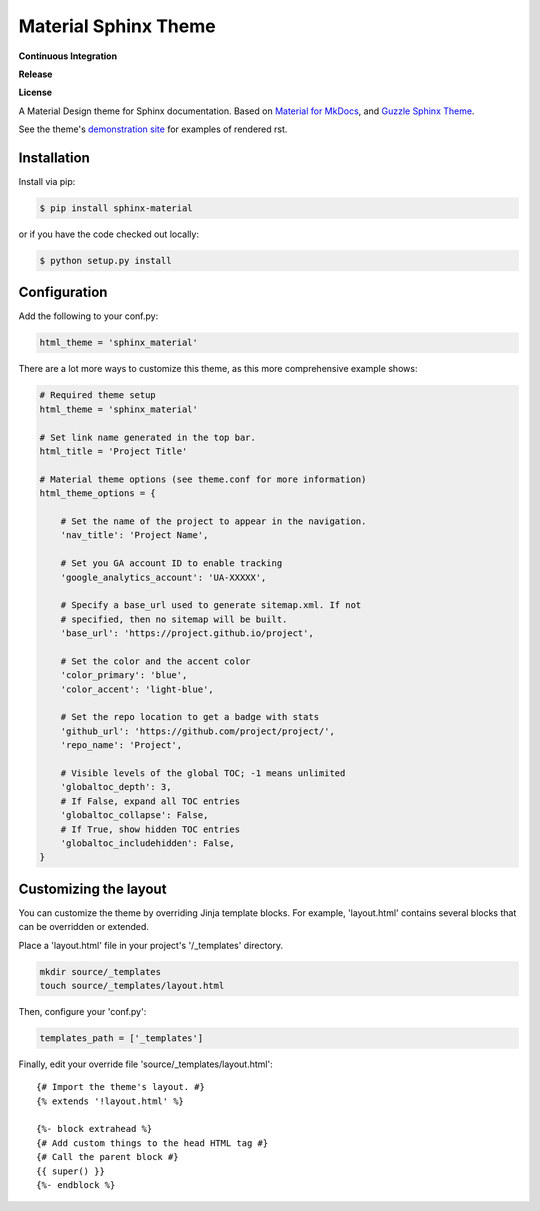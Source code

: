Material Sphinx Theme
=====================

**Continuous Integration**

|Travis Build Status|

**Release**

|PyPI Status|

**License**

|MIT License|

A Material Design theme for Sphinx documentation. Based on
`Material for MkDocs <https://squidfunk.github.io/mkdocs-material/>`_,
and `Guzzle Sphinx Theme <https://github.com/guzzle/guzzle_sphinx_theme>`_.

See the theme's `demonstration site <https://bashtage.github.io/sphinx-material/>`_
for examples of rendered rst.

Installation
------------

Install via pip:

.. code-block:: bash

    $ pip install sphinx-material

or if you have the code checked out locally:

.. code-block:: bash

    $ python setup.py install

Configuration
-------------

Add the following to your conf.py:

.. code-block:: python

    html_theme = 'sphinx_material'


There are a lot more ways to customize this theme, as this more comprehensive
example shows:

.. code-block:: python

    # Required theme setup
    html_theme = 'sphinx_material'

    # Set link name generated in the top bar.
    html_title = 'Project Title'

    # Material theme options (see theme.conf for more information)
    html_theme_options = {

        # Set the name of the project to appear in the navigation.
        'nav_title': 'Project Name',

        # Set you GA account ID to enable tracking
        'google_analytics_account': 'UA-XXXXX',

        # Specify a base_url used to generate sitemap.xml. If not
        # specified, then no sitemap will be built.
        'base_url': 'https://project.github.io/project',

        # Set the color and the accent color
        'color_primary': 'blue',
        'color_accent': 'light-blue',

        # Set the repo location to get a badge with stats
        'github_url': 'https://github.com/project/project/',
        'repo_name': 'Project',

        # Visible levels of the global TOC; -1 means unlimited
        'globaltoc_depth': 3,
        # If False, expand all TOC entries
        'globaltoc_collapse': False,
        # If True, show hidden TOC entries
        'globaltoc_includehidden': False,
    }

Customizing the layout
----------------------

You can customize the theme by overriding Jinja template blocks. For example,
'layout.html' contains several blocks that can be overridden or extended.

Place a 'layout.html' file in your project's '/_templates' directory.

.. code-block:: bash

    mkdir source/_templates
    touch source/_templates/layout.html

Then, configure your 'conf.py':

.. code-block:: python

    templates_path = ['_templates']

Finally, edit your override file 'source/_templates/layout.html':

::

    {# Import the theme's layout. #}
    {% extends '!layout.html' %}

    {%- block extrahead %}
    {# Add custom things to the head HTML tag #}
    {# Call the parent block #}
    {{ super() }}
    {%- endblock %}

.. |Travis Build Status| image:: https://travis-ci.com/bashtage/sphinx-material.svg?branch=master
   :target: https://travis-ci.com/bashtage/sphinx-material

.. |PyPI Status| image:: https://badge.fury.io/py/sphinx-material.svg
    :target: https://badge.fury.io/py/sphinx-material

.. |MIT License| image:: https://img.shields.io/badge/License-MIT-blue.svg
   :target: https://opensource.org/licenses/MIT-Clause
